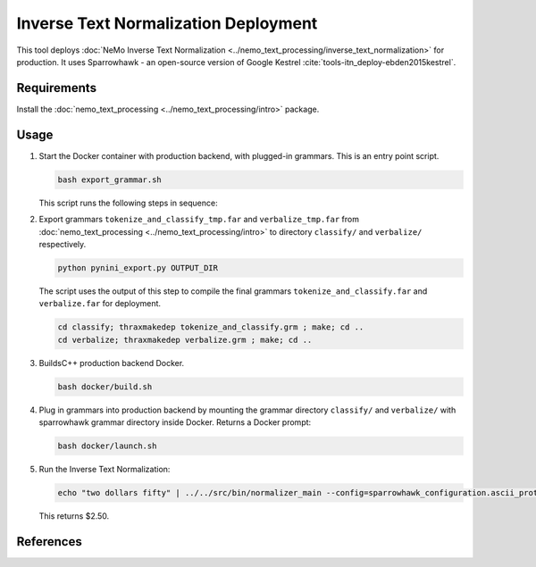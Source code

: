 Inverse Text Normalization Deployment
=====================================

This tool deploys :doc:`NeMo Inverse Text Normalization <../nemo_text_processing/inverse_text_normalization>` for production.
It uses Sparrowhawk - an open-source version of Google Kestrel :cite:`tools-itn_deploy-ebden2015kestrel`.

Requirements
------------

Install the :doc:`nemo_text_processing <../nemo_text_processing/intro>` package.

Usage
-----

#. Start the Docker container with production backend, with plugged-in grammars. This is an entry point script.

   .. code-block:: bash

       bash export_grammar.sh

   This script runs the following steps in sequence:

#. Export grammars ``tokenize_and_classify_tmp.far`` and ``verbalize_tmp.far`` from :doc:`nemo_text_processing <../nemo_text_processing/intro>` 
   to directory ``classify/`` and ``verbalize/`` respectively.

   .. code-block:: bash

       python pynini_export.py OUTPUT_DIR

   The script uses the output of this step to compile the final grammars ``tokenize_and_classify.far`` and ``verbalize.far`` for 
   deployment. 

   .. code-block:: bash

       cd classify; thraxmakedep tokenize_and_classify.grm ; make; cd ..
       cd verbalize; thraxmakedep verbalize.grm ; make; cd ..

#. BuildsC++ production backend Docker.

   .. code-block:: bash

       bash docker/build.sh

#. Plug in grammars into production backend by mounting the grammar directory ``classify/`` and ``verbalize/`` with sparrowhawk 
   grammar directory inside Docker. Returns a Docker prompt:

   .. code-block:: bash

       bash docker/launch.sh

#. Run the Inverse Text Normalization: 

   .. code-block:: bash

       echo "two dollars fifty" | ../../src/bin/normalizer_main --config=sparrowhawk_configuration.ascii_proto

   This returns $2.50.

References
----------

.. bibliography:: tools_all.bib
    :style: plain
    :labelprefix: TOOLS-ITN_DEPLOY
    :keyprefix: tools-itn_deploy-
